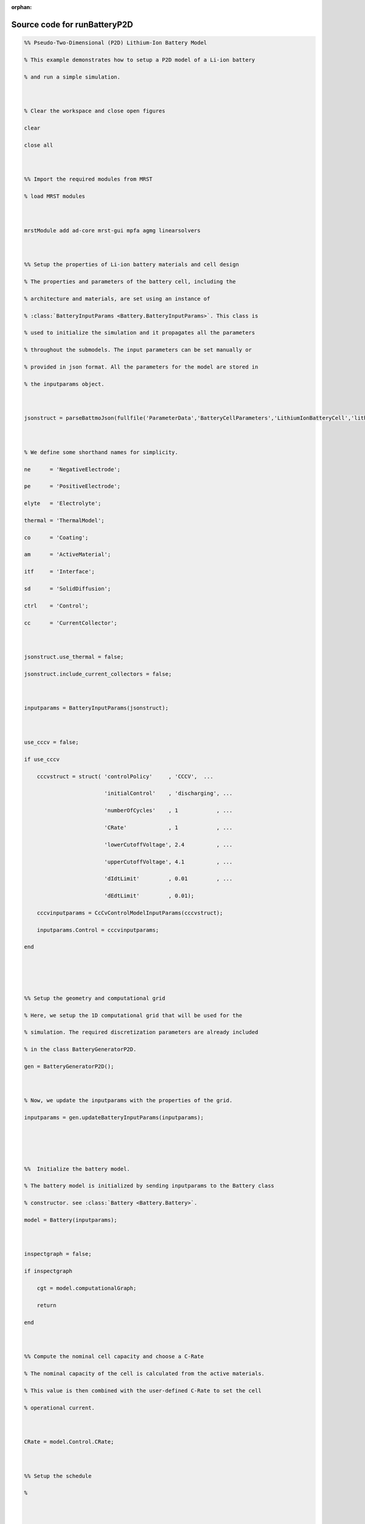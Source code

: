 :orphan:

.. _runBatteryP2D_source:

Source code for runBatteryP2D
-----------------------------

.. code:: matlab


  %% Pseudo-Two-Dimensional (P2D) Lithium-Ion Battery Model
  % This example demonstrates how to setup a P2D model of a Li-ion battery
  % and run a simple simulation.
  
  % Clear the workspace and close open figures
  clear
  close all
  
  %% Import the required modules from MRST
  % load MRST modules
  
  mrstModule add ad-core mrst-gui mpfa agmg linearsolvers
  
  %% Setup the properties of Li-ion battery materials and cell design
  % The properties and parameters of the battery cell, including the
  % architecture and materials, are set using an instance of
  % :class:`BatteryInputParams <Battery.BatteryInputParams>`. This class is
  % used to initialize the simulation and it propagates all the parameters
  % throughout the submodels. The input parameters can be set manually or
  % provided in json format. All the parameters for the model are stored in
  % the inputparams object.
  
  jsonstruct = parseBattmoJson(fullfile('ParameterData','BatteryCellParameters','LithiumIonBatteryCell','lithium_ion_battery_nmc_graphite.json'));
  
  % We define some shorthand names for simplicity.
  ne      = 'NegativeElectrode';
  pe      = 'PositiveElectrode';
  elyte   = 'Electrolyte';
  thermal = 'ThermalModel';
  co      = 'Coating';
  am      = 'ActiveMaterial';
  itf     = 'Interface';
  sd      = 'SolidDiffusion';
  ctrl    = 'Control';
  cc      = 'CurrentCollector';
  
  jsonstruct.use_thermal = false;
  jsonstruct.include_current_collectors = false;
  
  inputparams = BatteryInputParams(jsonstruct);
  
  use_cccv = false;
  if use_cccv
      cccvstruct = struct( 'controlPolicy'     , 'CCCV',  ...
                           'initialControl'    , 'discharging', ...
                           'numberOfCycles'    , 1            , ...
                           'CRate'             , 1            , ...
                           'lowerCutoffVoltage', 2.4          , ...
                           'upperCutoffVoltage', 4.1          , ...
                           'dIdtLimit'         , 0.01         , ...
                           'dEdtLimit'         , 0.01);
      cccvinputparams = CcCvControlModelInputParams(cccvstruct);
      inputparams.Control = cccvinputparams;
  end
  
  
  %% Setup the geometry and computational grid
  % Here, we setup the 1D computational grid that will be used for the
  % simulation. The required discretization parameters are already included
  % in the class BatteryGeneratorP2D.
  gen = BatteryGeneratorP2D();
  
  % Now, we update the inputparams with the properties of the grid.
  inputparams = gen.updateBatteryInputParams(inputparams);
  
  
  %%  Initialize the battery model.
  % The battery model is initialized by sending inputparams to the Battery class
  % constructor. see :class:`Battery <Battery.Battery>`.
  model = Battery(inputparams);
  
  inspectgraph = false;
  if inspectgraph
      cgt = model.computationalGraph;
      return
  end
  
  %% Compute the nominal cell capacity and choose a C-Rate
  % The nominal capacity of the cell is calculated from the active materials.
  % This value is then combined with the user-defined C-Rate to set the cell
  % operational current.
  
  CRate = model.Control.CRate;
  
  %% Setup the schedule
  %
  
  timestep.numberOfTimeSteps = 20;
  
  step    = model.Control.setupScheduleStep(timestep);
  control = model.Control.setupScheduleControl();
  
  % This control is used to set up the schedule
  schedule = struct('control', control, 'step', step);
  
  %% Setup the initial state of the model
  % The initial state of the model is setup using the model.setupInitialState() method.
  
  initstate = model.setupInitialState();
  
  %% Setup the properties of the nonlinear solver
  nls = NonLinearSolver();
  
  linearsolver = 'direct';
  switch linearsolver
    case 'amgcl'
      nls.LinearSolver = AMGCLSolverAD('verbose', true, 'reduceToCell', false);
      nls.LinearSolver.tolerance = 1e-4;
      nls.LinearSolver.maxIterations = 30;
      nls.maxIterations = 10;
      nls.verbose = 10;
    case 'battery'
      nls.LinearSolver = LinearSolverBatteryExtra('verbose'     , false, ...
                                                  'reduceToCell', true, ...
                                                  'verbosity'   , 3    , ...
                                                  'reuse_setup' , false, ...
                                                  'method'      , 'direct');
      nls.LinearSolver.tolerance = 1e-4;
    case 'direct'
      disp('standard direct solver')
    otherwise
      error('Unknown solver %s', linearsolver);
  end
  
  % Change default maximum iteration number in nonlinear solver
  nls.maxIterations = 10;
  % Change default behavior of nonlinear solver, in case of error
  nls.errorOnFailure = false;
  nls.timeStepSelector = StateChangeTimeStepSelector('TargetProps', {{'Control','E'}}, 'targetChangeAbs', 0.03);
  % Change default tolerance for nonlinear solver
  model.nonlinearTolerance = 1e-3*model.Control.Imax;
  % Set verbosity
  model.verbose = true;
  
  %% Run the simulation
  [~, states, report] = simulateScheduleAD(initstate, model, schedule, 'OutputMinisteps', true, 'NonLinearSolver', nls);
  
  %% Process output and recover the output voltage and current from the output states.
  ind = cellfun(@(x) not(isempty(x)), states);
  states = states(ind);
  E = cellfun(@(x) x.Control.E, states);
  I = cellfun(@(x) x.Control.I, states);
  T = cellfun(@(x) max(x.(thermal).T), states);
  Tmax = cellfun(@(x) max(x.ThermalModel.T), states);
  % [SOCN, SOCP] =  cellfun(@(x) model.calculateSOC(x), states);
  time = cellfun(@(x) x.time, states);
  
  figure
  plot(time/hour, E);
  grid on
  xlabel 'time  / h';
  ylabel 'potential  / V';
  
  writeh5 = false;
  if writeh5
      writeOutput(model, states, 'output.h5');
  end
  
  
  %{
  Copyright 2021-2024 SINTEF Industry, Sustainable Energy Technology
  and SINTEF Digital, Mathematics & Cybernetics.
  
  This file is part of The Battery Modeling Toolbox BattMo
  
  BattMo is free software: you can redistribute it and/or modify
  it under the terms of the GNU General Public License as published by
  the Free Software Foundation, either version 3 of the License, or
  (at your option) any later version.
  
  BattMo is distributed in the hope that it will be useful,
  but WITHOUT ANY WARRANTY; without even the implied warranty of
  MERCHANTABILITY or FITNESS FOR A PARTICULAR PURPOSE.  See the
  GNU General Public License for more details.
  
  You should have received a copy of the GNU General Public License
  along with BattMo.  If not, see <http://www.gnu.org/licenses/>.
  %}

